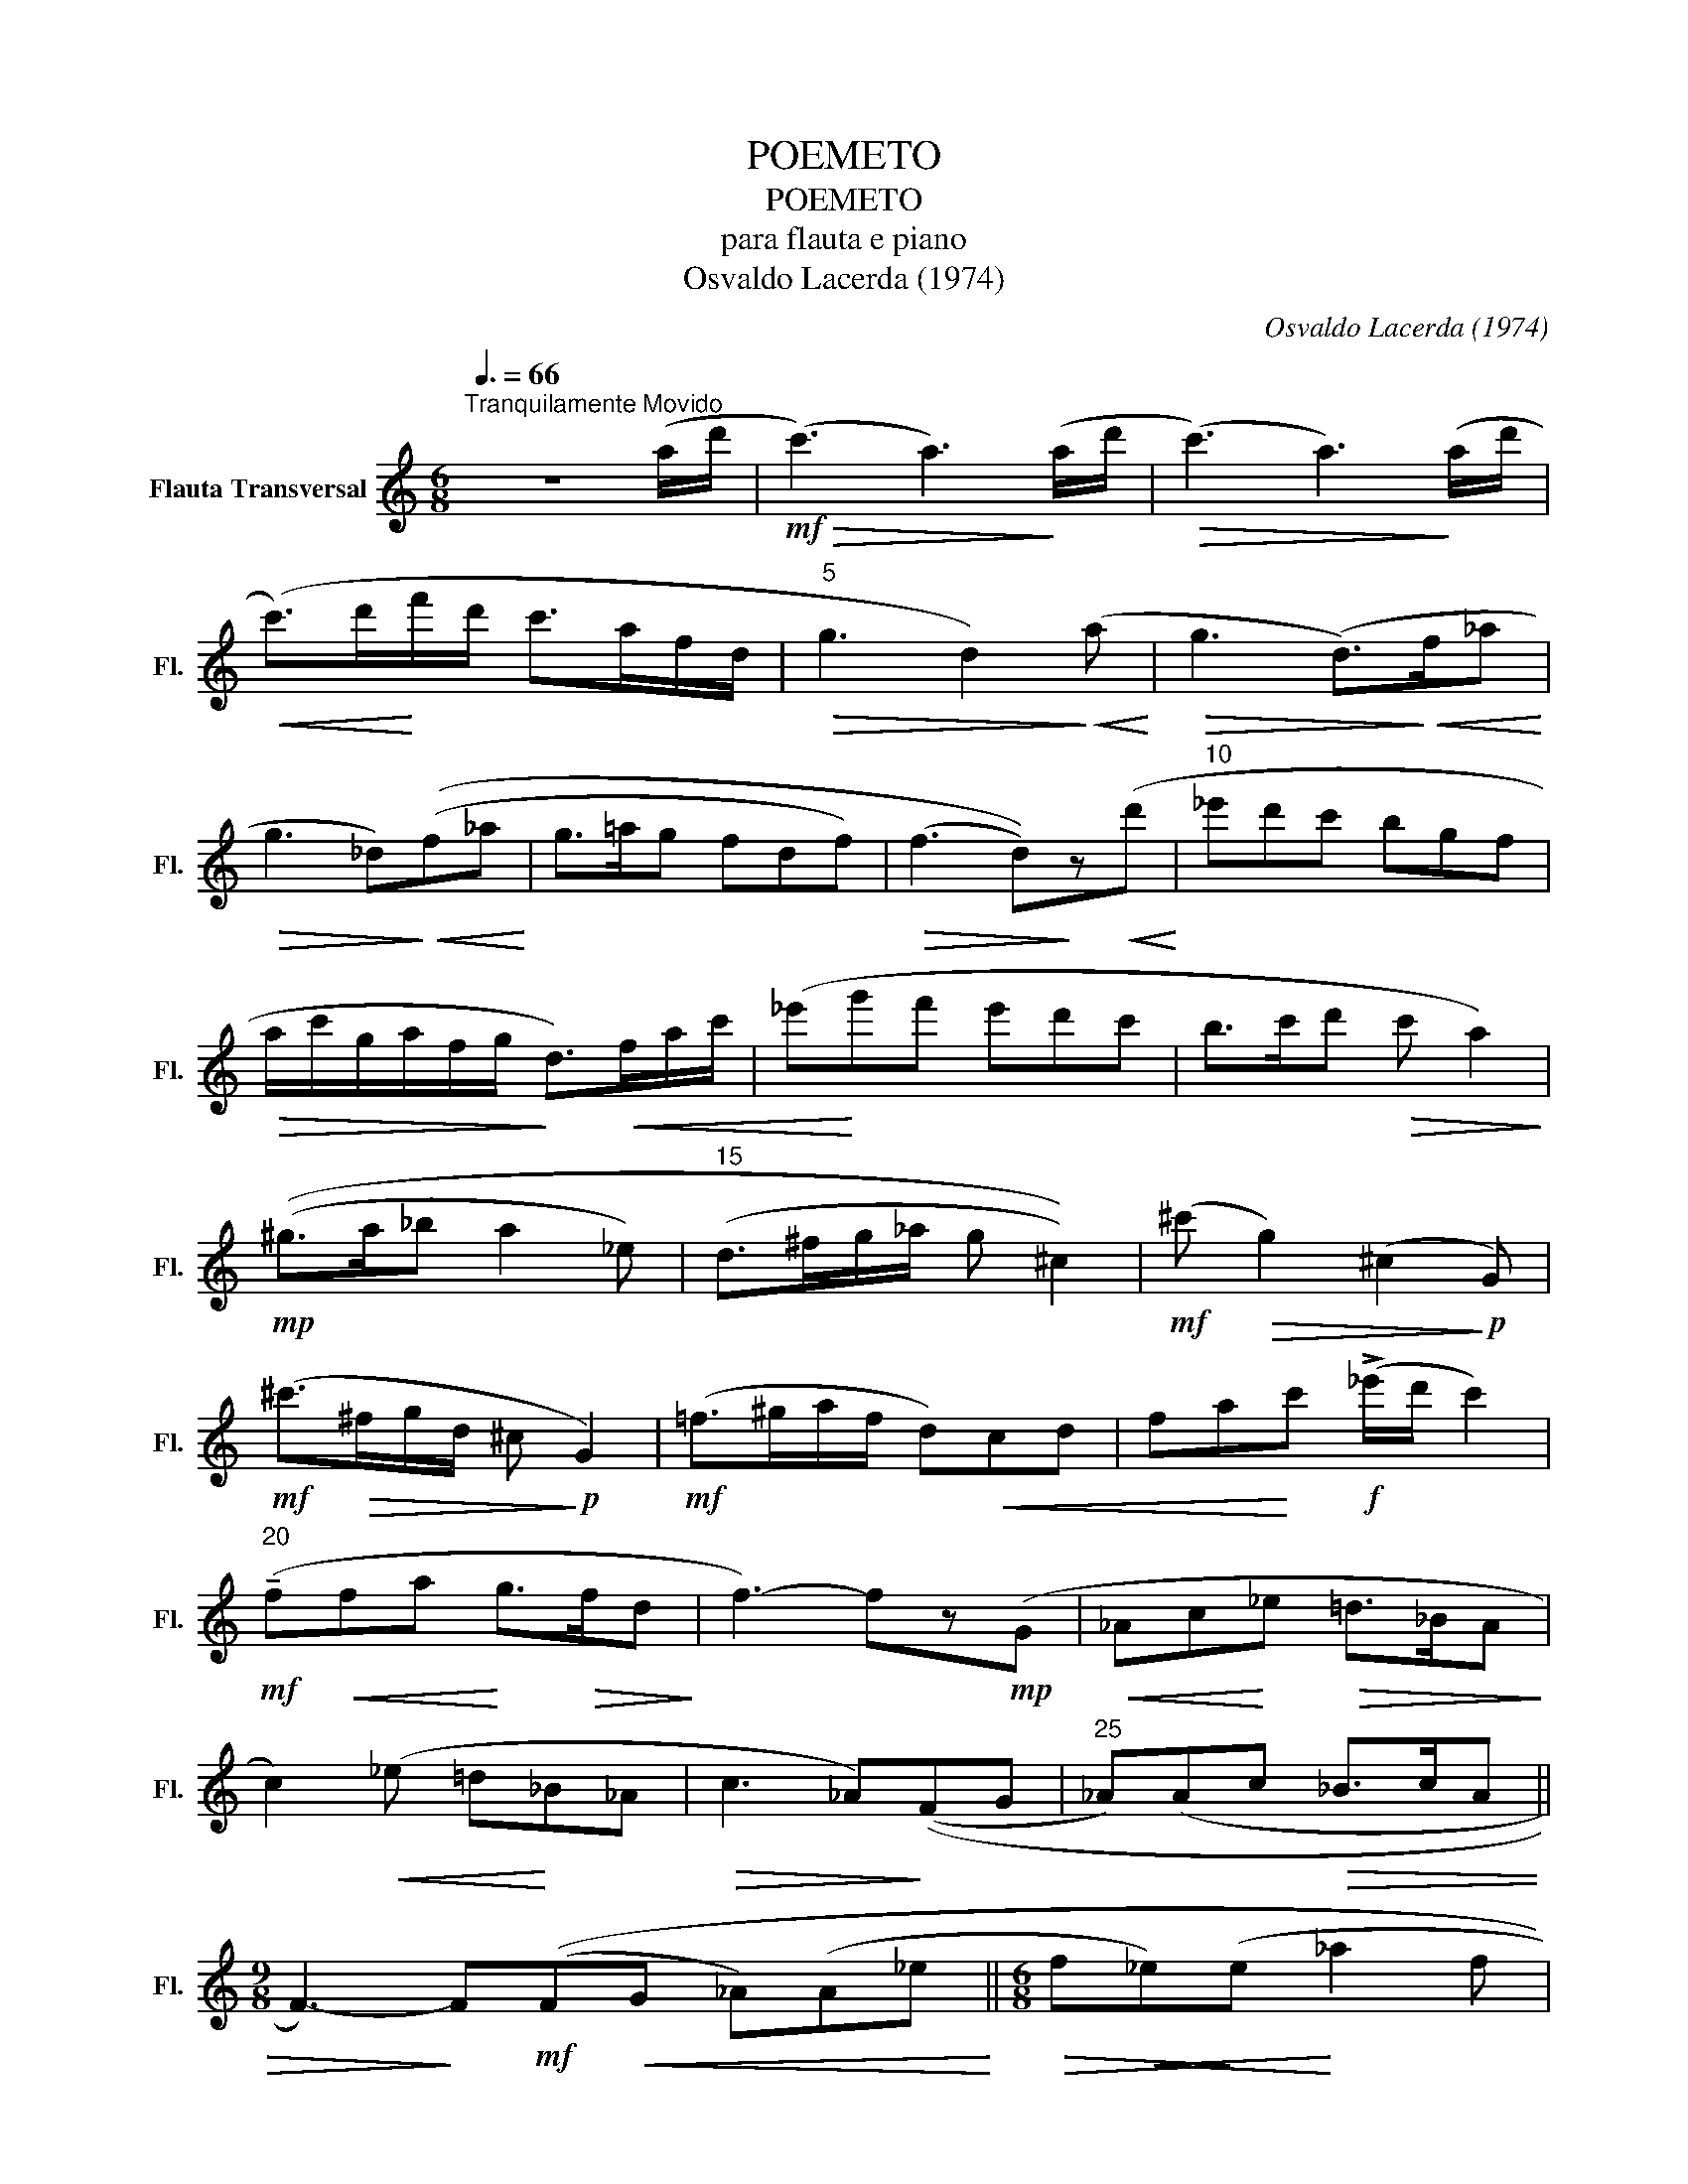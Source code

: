 X:1
T:POEMETO
T:POEMETO
T:para flauta e piano
T:Osvaldo Lacerda (1974)
C:Osvaldo Lacerda (1974)
L:1/8
Q:3/8=66
M:6/8
K:C
V:1 treble nm="Flauta Transversal" snm="Fl."
V:1
"^Tranquilamente Movido" z6 (a/d'/ |!mf!!>(! (c'3) a3)!>)! (a/d'/ |!>(! (c'3) a3)!>)! (a/d'/ | %3
!<(! (c'>)d'!<)!f'/d'/ c'>af/d/ |"^5"!>(! g3 d2)!>)!!<(! (a!<)! |!>(! g3 (d>)!>)!!<(!f_a!<)! | %6
!>(! g3 _d)!>)!!<(!((f_a!<)! | g>=ag fdf) |!>(! (f3 d))!>)!z!<(!(d'!<)! |"^10" _e'd'c' bgf | %10
!>(! a/c'/g/a/f/g/!>)! d>)!<(!fa/c'/ | (_e'!<)!g'f' e'd'c' | b>c'd'!>(! c' a2)!>)! | %13
!mp! ((^g>a_b a2 _e) |"^15" (d>^fg/_a/ g ^c2)) |!mf! (^c'!>(! g2) (^c2!>)!!p! G) | %16
!mf! (^c'>!>(!^fg/d/ ^c!>)!!p! G2) |!mf! (=f>^ga/f/ d)!<(!cd | fa!<)!c'!f! (!>!_e'/d'/ c'2) | %19
!mf!"^20" (!tenuto!f!<(!fa!<)! g>!>(!fd!>)! | f3-) fz!mp!(G |!<(! _Ac!<)!_e!>(! =d>_BA!>)! | %22
 c2)!<(! (_e =d!<)!_B_A |!>(! c3 _A)!>)!((FG |"^25" _A)(Ac!>(! _B>cA || %25
[M:9/8] F3-))!>)! F!mf!((F!<(!G _A)(A_e!<)! ||[M:6/8]!>(! f!<(!_e)!>)!(e!<)! _a2 f | %27
!>(! _ec))!>)!!<(!((_a/c'/!f! _e')!<)!(e'f' | _d'_bg f)(f_e | %29
"^30"!>(! !>!c'_a)).f !tenuto!_e2!>)!!<(! e!<)! || %30
[M:9/8]!f! (!>!g'/_a'/f'/g'/_e'/f'/ _d'/e'/c'/d'/_b/c'/ _a/c'/)b/a/g/f/ || %31
[M:6/8]"^dolce" !tenuto!_e!mf!"_subito"((F!<(!G _A)(Ae!<)! | %32
!>(! f_e)!>)!!<(!(e _a>!<)!!courtesy!=gf | _e3 c3-)) |"^35" c3!p! z ((FG | %35
 _A)!<(!(Ac!<)! _B>!>(!cA | F3))!>)!!mp! z (c_B || %37
[M:9/8] G2)"_poco rall."!<(! (G!mf! _B3!<)! =A3 ||[M:6/8]"^a tempo" F3) z z2 | z6 | z6 | %41
 z4 z2!mf! (f/a/ |!>(! (g3) d)!>)! z2 | z3!mf! z!<(! ((f_a!<)! |"^45" g>=ag fdf) | %45
 (f3 d)) z!<(! (d' | _e'!<)!d'c' bgf |!>(! a/c'/g/a/f/g/!>)! d>)!<(!fa/c'/ | (_e'!<)!g'f' e'd'c' | %49
"^50" b>c'd'!>(! c' a2)!>)! |!mp! ((^g>a_b a2 _e) | (d>^fg/_a/ g ^c2)) | %52
!mf! (^c'!>(! g2) (^c2!>)!!p! G) |!mf! (^c'>!>(!^fg/d/ ^c!>)!!p! G2) |!mf!"^55" (=f>^ga/f/ d)cd | %55
!<(! f/=g/a/=b/c'/d'/!<)! (!>!_e'/d'/ c'2) |!<(! (!tenuto!ffa!<)!!>(! g>fd | ^c6)!>)! | %58
!mf! z (f!<(!a gfd)!<)! |!f!"^60"!>(! (!>!b3 B3)!>)! || %60
[M:9/8] z3!mf! z"_sempre in tempo" (fa gfd) |!<(! !trill(!Te6-!<)!!>(! !trill)!e3!>)! | %62
!mf! !tenuto!e3 !tenuto!c3 !breath!!tenuto!d3 ||[M:6/8]!>(! (d6 |"^65" f6-) | %65
"^lunga"!p! !fermata!f6!>)! |] %66

